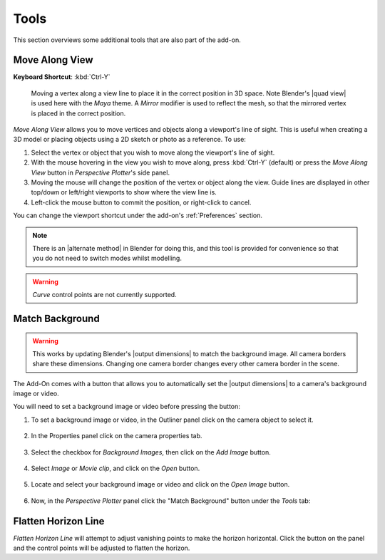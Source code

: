 #####################################
Tools
#####################################

This section overviews some additional tools that are also part of the add-on.

======================================================
Move Along View
======================================================

**Keyboard Shortcut**: :kbd:`Ctrl-Y`

.. figure:: images/move_along_view.gif
    :alt: Move Along View

    Moving a vertex along a view line to place it in the correct position in 3D space.  Note Blender's |quad view| is used here with the *Maya* theme.  A *Mirror* modifier is used to reflect the mesh, so that the mirrored vertex is placed in the correct position.



*Move Along View* allows you to move vertices and objects along a viewport's line of sight.  This is useful when creating a 3D model or placing objects using a 2D sketch or photo as a reference.  To use:

#. Select the vertex or object that you wish to move along the viewport's line of sight.
#. With the mouse hovering in the view you wish to move along, press :kbd:`Ctrl-Y` (default) or press the *Move Along View* button in *Perspective Plotter*'s side panel.
#. Moving the mouse will change the position of the vertex or object along the view.  Guide lines are displayed in other top/down or left/right viewports to show where the view line is.
#. Left-click the mouse button to commit the position, or right-click to cancel.

You can change the viewport shortcut under the add-on's :ref:`Preferences` section.

.. note::
    There is an |alternate method| in Blender for doing this, and this tool is provided for convenience so that you do not need to switch modes whilst modelling. 


.. warning::
    *Curve* control points are not currently supported.


.. |Quad View| raw:: html

   <a href="https://docs.blender.org/manual/en/latest/editors/3dview/navigate/views.html">Quad View</a>

.. |alternate Method| raw:: html

   <a href="https://blender.stackexchange.com/questions/182242/moving-vertices-along-view-axis-between-camera-and-vertex-position">alternate method</a>





====================================================================
Match Background
====================================================================

    .. image:: images/match_bg.gif
        :alt: Match BG Image

.. warning::
    This works by updating Blender's |output dimensions| to match the background image. All camera borders share these dimensions. Changing one camera border changes every other camera border in the scene.

The Add-On comes with a button that allows you to automatically set the |output dimensions| to a camera's background image or video.

.. |output dimensions| raw:: html

   <a href="https://docs.blender.org/manual/en/2.80/render/output/settings.html#dimensions-panel">output dimensions</a>

.. image:: images/match_bg_btn.jpg
    :alt: Open BG Image




You will need to set a background image or video before pressing the button:

#. To set a background image or video, in the Outliner panel click on the camera object to select it.

    .. image:: images/set_bg_select_cam.jpg
        :alt: Set BG

#. In the Properties panel click on the camera properties tab.

    .. image:: images/camera_props.jpg
        :alt: Camera Properties

#. Select the checkbox for *Background Images*, then click on the *Add Image* button.

    .. image:: images/cam_props_add_bg.jpg
        :alt: Camera Properties

#. Select *Image* or *Movie clip*, and click on the *Open* button.

    .. image:: images/bg_image_open.jpg
        :alt: Open BG Image

#. Locate and select your background image or video and click on the *Open Image* button.

    .. image:: images/open_image.jpg
        :alt: Open BG Image

#. Now, in the *Perspective Plotter* panel click the "Match Background" button under the *Tools* tab:

    .. image:: images/match_bg_btn.jpg
        :alt: Open BG Image

====================================================================
Flatten Horizon Line
====================================================================


.. image:: images/flatten_horizon.gif
    :alt: Flatten Horizon Line

*Flatten Horizon Line* will attempt to adjust vanishing points to make the horizon horizontal.  Click the button on the panel and the control points will be adjusted to flatten the horizon.